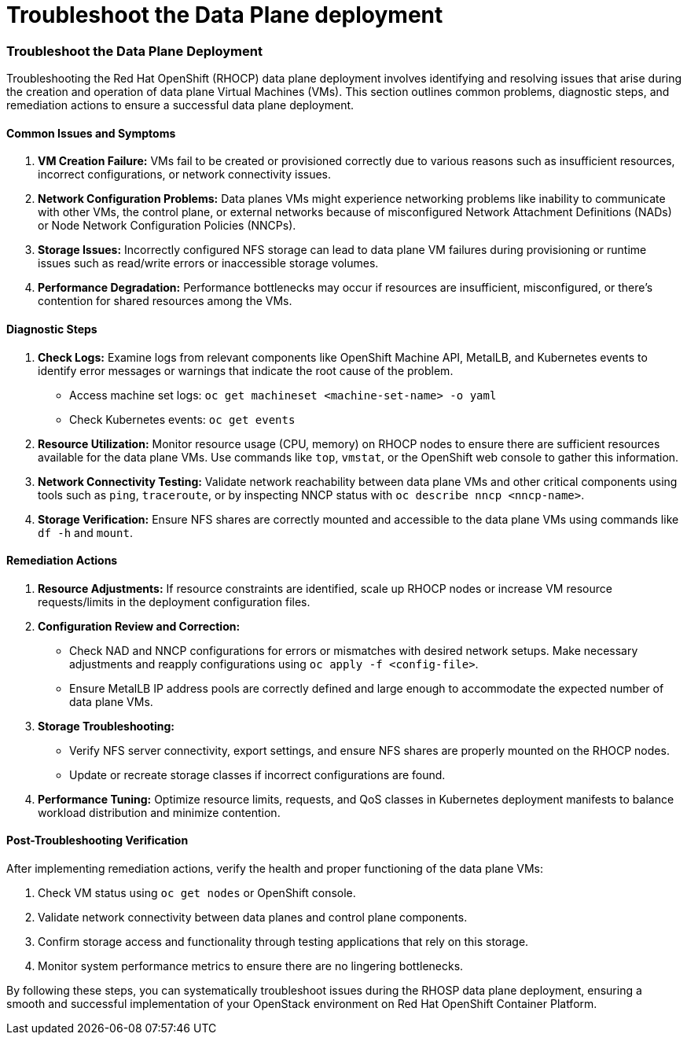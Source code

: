#  Troubleshoot the Data Plane deployment

=== Troubleshoot the Data Plane Deployment

Troubleshooting the Red Hat OpenShift (RHOCP) data plane deployment involves identifying and resolving issues that arise during the creation and operation of data plane Virtual Machines (VMs). This section outlines common problems, diagnostic steps, and remediation actions to ensure a successful data plane deployment.

#### Common Issues and Symptoms

1. **VM Creation Failure:** VMs fail to be created or provisioned correctly due to various reasons such as insufficient resources, incorrect configurations, or network connectivity issues.
   
2. **Network Configuration Problems:** Data planes VMs might experience networking problems like inability to communicate with other VMs, the control plane, or external networks because of misconfigured Network Attachment Definitions (NADs) or Node Network Configuration Policies (NNCPs).

3. **Storage Issues:** Incorrectly configured NFS storage can lead to data plane VM failures during provisioning or runtime issues such as read/write errors or inaccessible storage volumes.

4. **Performance Degradation:** Performance bottlenecks may occur if resources are insufficient, misconfigured, or there's contention for shared resources among the VMs.

#### Diagnostic Steps

1. **Check Logs:** Examine logs from relevant components like OpenShift Machine API, MetalLB, and Kubernetes events to identify error messages or warnings that indicate the root cause of the problem.

   - Access machine set logs: `oc get machineset <machine-set-name> -o yaml`
   - Check Kubernetes events: `oc get events`

2. **Resource Utilization:** Monitor resource usage (CPU, memory) on RHOCP nodes to ensure there are sufficient resources available for the data plane VMs. Use commands like `top`, `vmstat`, or the OpenShift web console to gather this information.

3. **Network Connectivity Testing:** Validate network reachability between data plane VMs and other critical components using tools such as `ping`, `traceroute`, or by inspecting NNCP status with `oc describe nncp <nncp-name>`.

4. **Storage Verification:** Ensure NFS shares are correctly mounted and accessible to the data plane VMs using commands like `df -h` and `mount`.

#### Remediation Actions

1. **Resource Adjustments:** If resource constraints are identified, scale up RHOCP nodes or increase VM resource requests/limits in the deployment configuration files.

2. **Configuration Review and Correction:**
   - Check NAD and NNCP configurations for errors or mismatches with desired network setups. Make necessary adjustments and reapply configurations using `oc apply -f <config-file>`.
   - Ensure MetalLB IP address pools are correctly defined and large enough to accommodate the expected number of data plane VMs.

3. **Storage Troubleshooting:**
   - Verify NFS server connectivity, export settings, and ensure NFS shares are properly mounted on the RHOCP nodes.
   - Update or recreate storage classes if incorrect configurations are found.

4. **Performance Tuning:** Optimize resource limits, requests, and QoS classes in Kubernetes deployment manifests to balance workload distribution and minimize contention.

#### Post-Troubleshooting Verification

After implementing remediation actions, verify the health and proper functioning of the data plane VMs:

1. Check VM status using `oc get nodes` or OpenShift console.
2. Validate network connectivity between data planes and control plane components.
3. Confirm storage access and functionality through testing applications that rely on this storage.
4. Monitor system performance metrics to ensure there are no lingering bottlenecks.

By following these steps, you can systematically troubleshoot issues during the RHOSP data plane deployment, ensuring a smooth and successful implementation of your OpenStack environment on Red Hat OpenShift Container Platform.